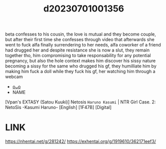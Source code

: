 :PROPERTIES:
:ID:       90690e8c-86da-4b9b-ba32-0b1ff4c7a656
:END:
#+title: d20230701001356
#+filetags: :20230701001356:ntronary:
beta confesses to his cousin, the love is mutual and they become couple, but after their first time she confesses through video that afterwards she went to fuck alfa finally surrendering to her needs, alfa coworker of a friend had drugged her and despite resistance she is now a slut, they remain together tho, him compromising to take responsability for any potential pregnancy, but also the hole context makes him discover his sissy nature becoming a sissy for the same who drugged his gf, they humilliate him by making him fuck a doll while they fuck his gf, her watching him through a webcam
- [[id:889cb223-883f-412a-919b-2d3a76f35af5][oᴗo]]
- NAME
[Vpan's EXTASY (Satou Kuuki)] Netosis ~Haruno Kasumi~ | NTR Girl Case. 2: NetoSis -Kasumi Haruno- [English] [1F47B] [Digital]
* LINK
https://nhentai.net/g/281242/
https://exhentai.org/g/1919610/362171eef3/
